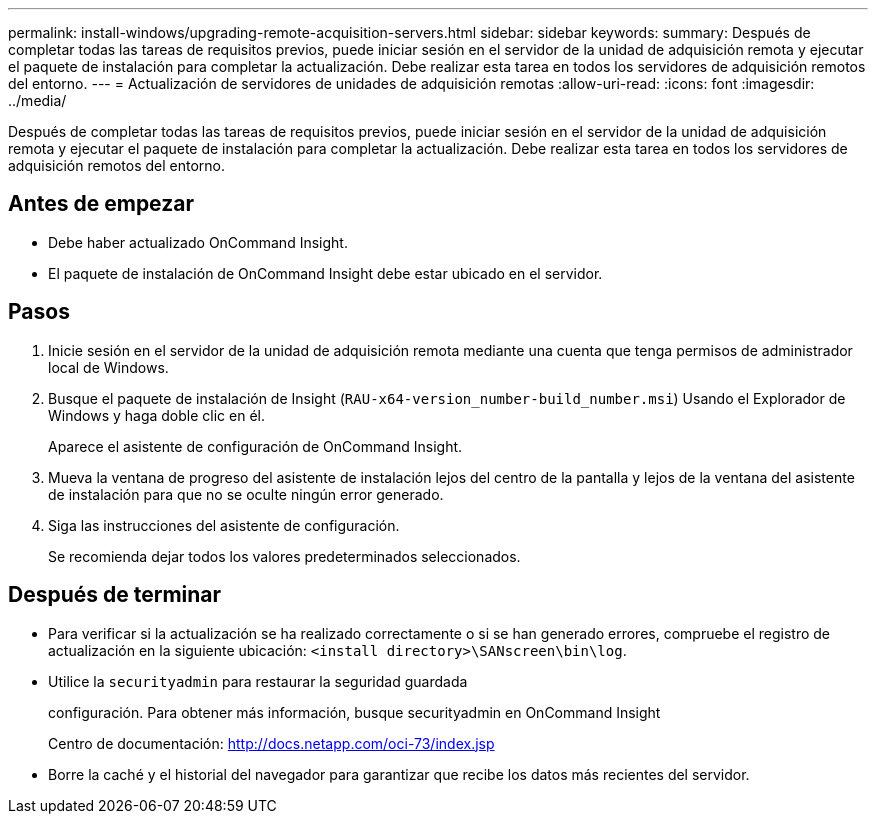---
permalink: install-windows/upgrading-remote-acquisition-servers.html 
sidebar: sidebar 
keywords:  
summary: Después de completar todas las tareas de requisitos previos, puede iniciar sesión en el servidor de la unidad de adquisición remota y ejecutar el paquete de instalación para completar la actualización. Debe realizar esta tarea en todos los servidores de adquisición remotos del entorno. 
---
= Actualización de servidores de unidades de adquisición remotas
:allow-uri-read: 
:icons: font
:imagesdir: ../media/


[role="lead"]
Después de completar todas las tareas de requisitos previos, puede iniciar sesión en el servidor de la unidad de adquisición remota y ejecutar el paquete de instalación para completar la actualización. Debe realizar esta tarea en todos los servidores de adquisición remotos del entorno.



== Antes de empezar

* Debe haber actualizado OnCommand Insight.
* El paquete de instalación de OnCommand Insight debe estar ubicado en el servidor.




== Pasos

. Inicie sesión en el servidor de la unidad de adquisición remota mediante una cuenta que tenga permisos de administrador local de Windows.
. Busque el paquete de instalación de Insight (`RAU-x64-version_number-build_number.msi`) Usando el Explorador de Windows y haga doble clic en él.
+
Aparece el asistente de configuración de OnCommand Insight.

. Mueva la ventana de progreso del asistente de instalación lejos del centro de la pantalla y lejos de la ventana del asistente de instalación para que no se oculte ningún error generado.
. Siga las instrucciones del asistente de configuración.
+
Se recomienda dejar todos los valores predeterminados seleccionados.





== Después de terminar

* Para verificar si la actualización se ha realizado correctamente o si se han generado errores, compruebe el registro de actualización en la siguiente ubicación: `<install directory>\SANscreen\bin\log`.
* Utilice la `securityadmin` para restaurar la seguridad guardada
+
configuración. Para obtener más información, busque securityadmin en OnCommand Insight

+
Centro de documentación: http://docs.netapp.com/oci-73/index.jsp[]

* Borre la caché y el historial del navegador para garantizar que recibe los datos más recientes del servidor.

